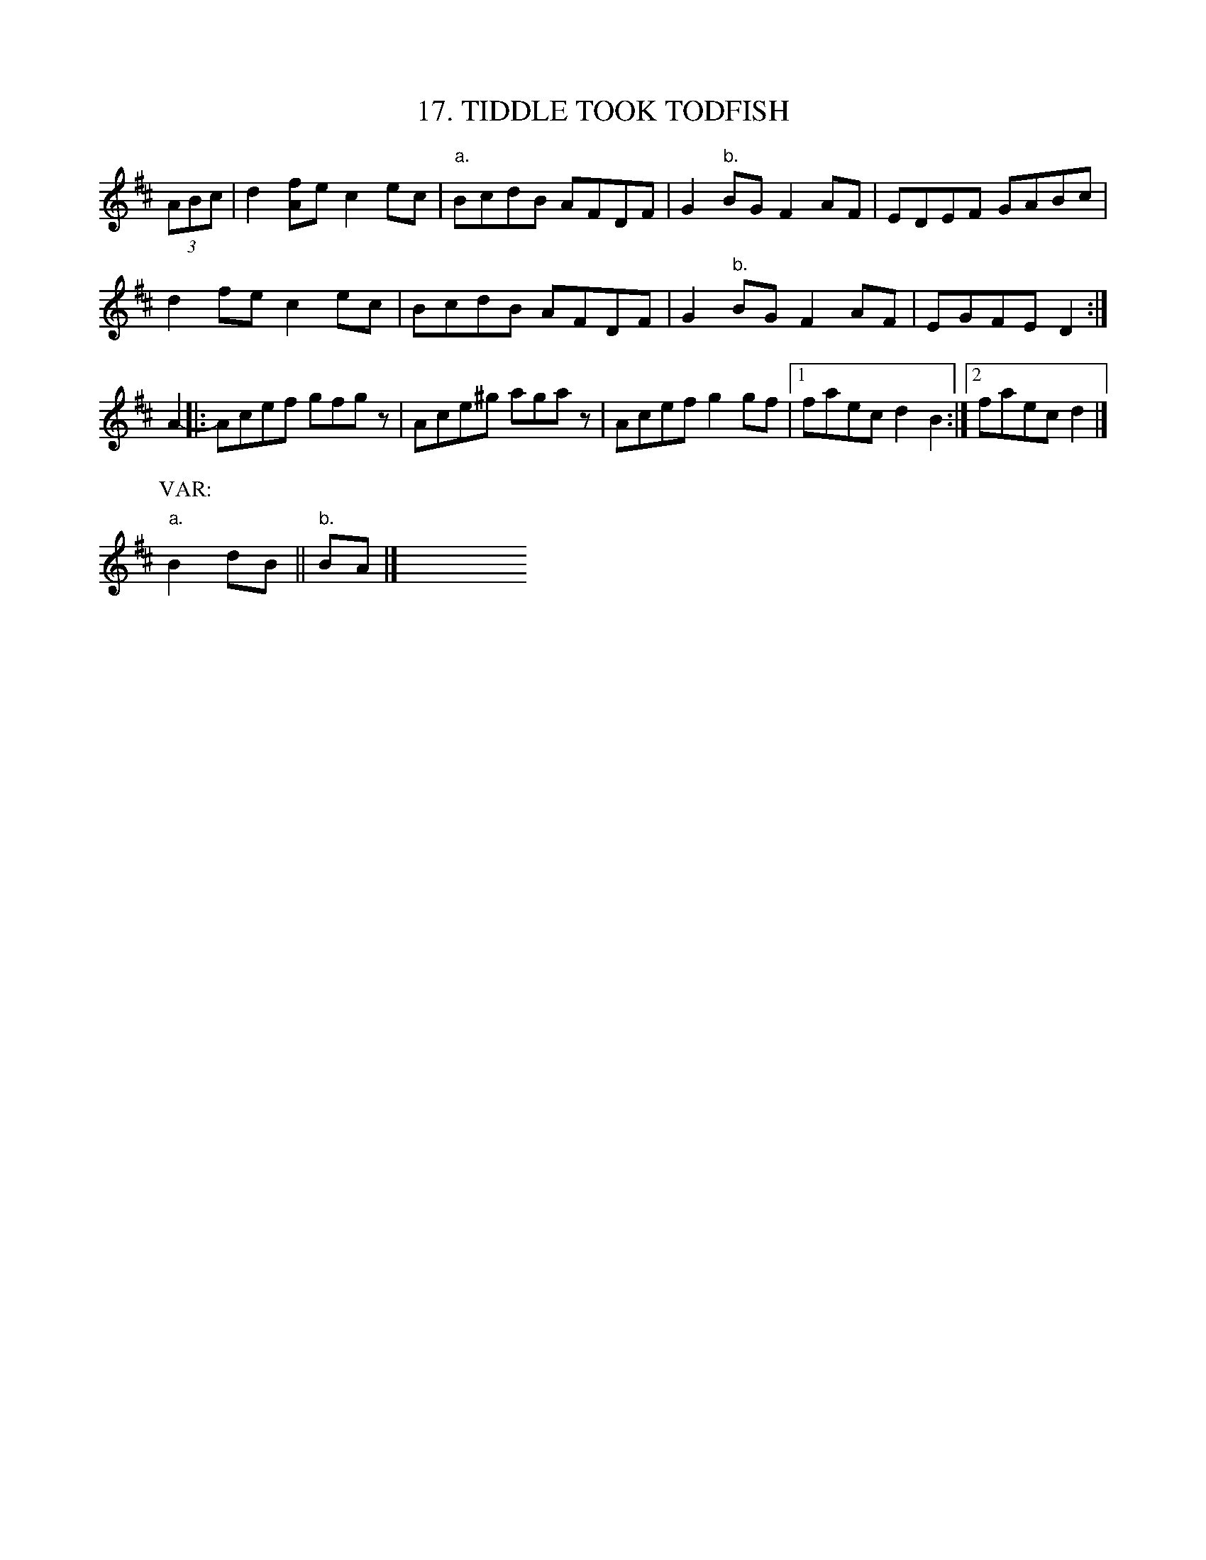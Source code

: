 X: 17
T: 17. TIDDLE TOOK TODFISH
B: Sam Bayard, "Hill Country Tunes" 1944 #17
S: Played by David P. Gilpin, Connellsville, PA, Sep 22 1943.  Learned at Dunbar, PA.
N: This tune has so far proved untraceable.
R: reel
Z: 2010 John Chambers <jc:trillian.mit.edu>
K: D
(3ABc |\
d2[fA]e c2ec | "a."BcdB AFDF | G2"b."BG F2AF | EDEF GABc |
d2fe c2ec | BcdB AFDF | G2"b."BG F2AF | EGFE D2 :|
A2- \
|: Acef gfgz | Ace^g agaz | Acef g2gf |1 faec d2B2 :|2 faec d2 |]
P: VAR:
"a."B2dB || "b."BA |] y8 y8 y8 y8 y8 y8 y8 y8 y8 y8

